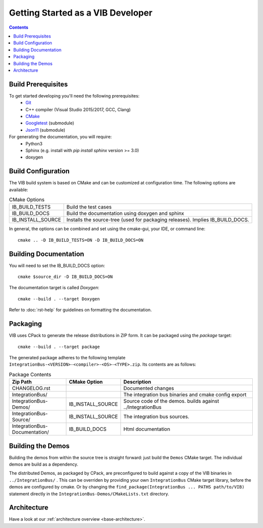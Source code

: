 ====================================
Getting Started as a VIB Developer
====================================

.. contents::


Build Prerequisites
~~~~~~~~~~~~~~~~~~~~
To get started developing you'll need the following prerequisites:
 - `Git`_
 - C++ compiler (Visual Studio 2015/2017, GCC, Clang)
 - `CMake <https://cmake.org>`_
 - `Googletest`_ (submodule)
 - `Json11`_  (submodule)


For generating the documentation, you will require:
 - Python3
 - Sphinx  (e.g. install with *pip install sphinx* version >= 3.0)
 - doxygen


Build Configuration
~~~~~~~~~~~~~~~~~~~
The VIB build system is based on CMake and can be customized at configuration time.
The following options are available:

.. list-table:: CMake Options

 * - IB_BUILD_TESTS
   - Build the test cases
 * - IB_BUILD_DOCS
   - Build the documentation using doxygen and sphinx
 * - IB_INSTALL_SOURCE
   - Installs the source-tree (used for packaging releases). Implies IB_BUILD_DOCS.

In general, the options can be combined and set using the cmake-gui, your IDE, or command line::

    cmake .. -D IB_BUILD_TESTS=ON -D IB_BUILD_DOCS=ON 


Building Documentation
~~~~~~~~~~~~~~~~~~~~~~

You will need to set the IB_BUILD_DOCS option::
    
    cmake $source_dir -D IB_BUILD_DOCS=ON

The documentation target is called *Doxygen*::

    cmake --build . --target Doxygen 

Refer to :doc:`rst-help` for guidelines on formatting the documentation.


Packaging
~~~~~~~~~
VIB uses CPack to generate the release distributions in ZIP form.
It can be packaged using the *package* target::
    
    cmake --build . --target package

The generated package adheres to the following template 
``IntegrationBus-<VERSION>-<compiler>-<OS>-<TYPE>.zip``.
Its contents are as follows:

.. list-table:: Package Contents
   :widths: 25 10 65
   :header-rows: 1
   
   * - Zip Path
     - CMake Option
     - Description
   * - CHANGELOG.rst
     - 
     - Documented changes
   * - IntegrationBus/
     - 
     - The integration bus binaries and cmake config export
   * - IntegrationBus-Demos/
     - IB_INSTALL_SOURCE
     - Source code of the demos. builds against ../IntegrationBus
   * - IntegrationBus-Source/
     - IB_INSTALL_SOURCE
     - The integration bus sources.
   * - IntegrationBus-Documentation/
     - IB_BUILD_DOCS
     - Html documentation


.. _sec:build-demos:

Building the Demos
~~~~~~~~~~~~~~~~~~

Building the demos from within the source tree is straight forward: 
just build the  ``Demos`` CMake target.
The individual demos are build as a dependency.

The distributed Demos, as packaged by CPack, are preconfigured to build against 
a copy of the VIB binaries in ``../IntegrationBus/`` .
This can be overriden by providing your own ``IntegrationBus`` CMake target library,
before the demos are configured by cmake.
Or by changing the ``find_package(IntegrationBus ... PATHS path/to/VIB)`` statement directly
in the ``IntegrationBus-Demos/CMakeLists.txt`` directory.


Architecture
~~~~~~~~~~~~

Have a look at our :ref:`architecture overview <base-architecture>`.


.. _CMake: https://cmake.org
.. _Git: https://git-scm.org
.. _Googletest: https://github.com/google/googletest/blob/master/googletest/docs/primer.md
.. _Json11: https://github.com/dropbox/json11

